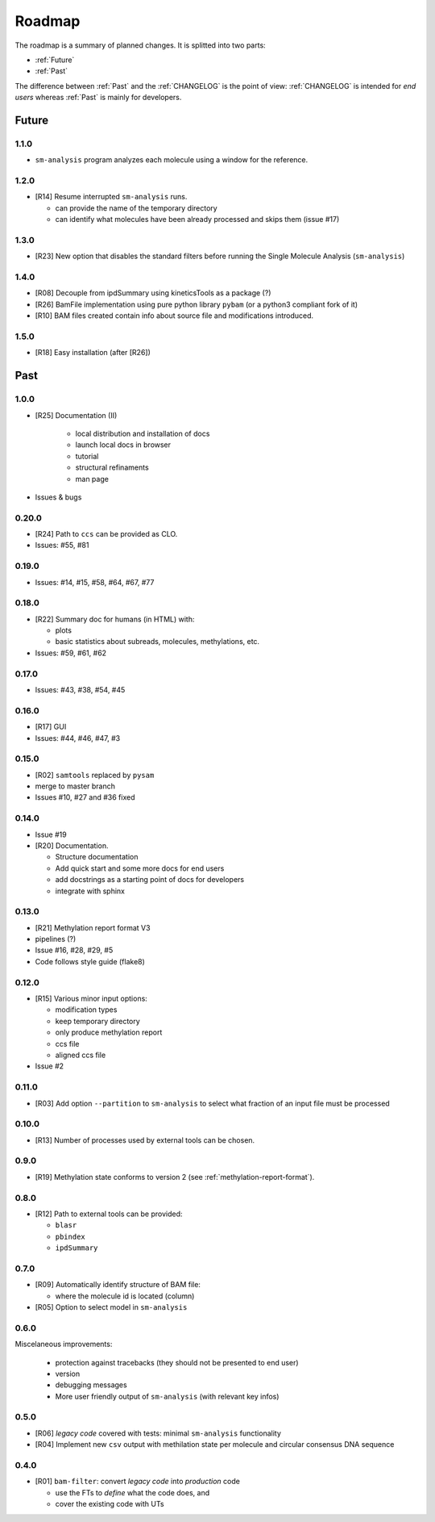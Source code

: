 *******
Roadmap
*******

The roadmap is a summary of planned changes. It is splitted into two parts:

* :ref:`Future`
* :ref:`Past`

The difference between :ref:`Past` and the :ref:`CHANGELOG` is the point of view:
:ref:`CHANGELOG` is intended for *end users* whereas :ref:`Past` is mainly for
developers.


.. _Future:

Future
======

1.1.0
-----

* ``sm-analysis`` program analyzes each molecule using a window for the
  reference.


1.2.0
------

* [R14] Resume interrupted ``sm-analysis`` runs.

  * can provide the name of the temporary directory
  * can identify what molecules have been already processed and skips
    them (issue #17)


1.3.0
-----

* [R23] New option that disables the standard filters before
  running the Single Molecule Analysis (``sm-analysis``)


1.4.0
-----

* [R08] Decouple from ipdSummary using kineticsTools as a package (?)
* [R26] BamFile implementation using pure python library ``pybam`` (or a
  python3 compliant fork of it)
* [R10] BAM files created contain info about source file and modifications
  introduced.


1.5.0
-----

* [R18] Easy installation (after [R26])


.. _Past:

Past
====

1.0.0
-----

* [R25] Documentation (II)

    * local distribution and installation of docs
    * launch local docs in browser
    * tutorial
    * structural refinaments
    * man page

* Issues & bugs


0.20.0
------

* [R24] Path to ``ccs`` can be provided as CLO.
* Issues: #55, #81


0.19.0
------

* Issues: #14, #15, #58, #64, #67, #77


0.18.0
------

* [R22] Summary doc for humans (in HTML) with:

  * plots
  * basic statistics about subreads, molecules, methylations, etc.

* Issues: #59, #61, #62


0.17.0
------

* Issues: #43, #38, #54, #45


0.16.0
------

* [R17] GUI
* Issues: #44, #46, #47, #3


0.15.0
------

* [R02] ``samtools`` replaced by ``pysam``
* merge to master branch
* Issues #10, #27 and #36 fixed


0.14.0
------

* Issue #19
* [R20] Documentation.

  * Structure documentation
  * Add quick start and some more docs for end users
  * add docstrings as a starting point of docs for developers
  * integrate with sphinx


0.13.0
------

* [R21] Methylation report format V3
* pipelines (?)
* Issue #16, #28, #29, #5
* Code follows style guide (flake8)


0.12.0
------

* [R15] Various minor input options:

  * modification types
  * keep temporary directory
  * only produce methylation report
  * ccs file
  * aligned ccs file

* Issue #2


0.11.0
------

* [R03] Add option ``--partition`` to ``sm-analysis`` to select what fraction of an input
  file must be processed


0.10.0
------

* [R13] Number of processes used by external tools can be chosen.


0.9.0
-----

* [R19] Methylation state conforms to version 2 (see
  :ref:`methylation-report-format`).


0.8.0
-----

* [R12] Path to external tools can be provided:

  * ``blasr``
  * ``pbindex``
  * ``ipdSummary``


0.7.0
-----

* [R09] Automatically identify structure of BAM file:

  * where the molecule id is located (column)

* [R05] Option to select model in ``sm-analysis``


0.6.0
-----

Miscelaneous improvements:

  * protection against tracebacks (they should not be presented to end user)
  * version
  * debugging messages
  * More user friendly output of ``sm-analysis`` (with relevant key infos)


0.5.0
-----

* [R06] *legacy code* covered with tests: minimal ``sm-analysis`` functionality
* [R04] Implement new ``csv`` output with methilation state per molecule and circular
  consensus DNA sequence


0.4.0
-----

* [R01] ``bam-filter``: convert *legacy code* into *production* code

  * use the FTs to *define* what the code does, and
  * cover the existing code with UTs

